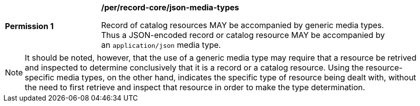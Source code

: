 [[per_record-core_json-media-types]]
[width="90%",cols="2,6a"]
|===
^|*Permission {counter:per-id}* |*/per/record-core/json-media-types*

Record of catalog resources MAY be accompanied by generic media types. Thus a JSON-encoded record or catalog resource MAY be accompanied by an `application/json` media type.
|===

NOTE: It should be noted, however, that the use of a generic media type may require that a resource be retrived and inspected to determine conclusively that it is a record or a catalog resource.  Using the resource-specific media types, on the other hand, indicates the specific type of resource being dealt with, without the need to first retrieve and inspect that resource in order to make the type determination.
